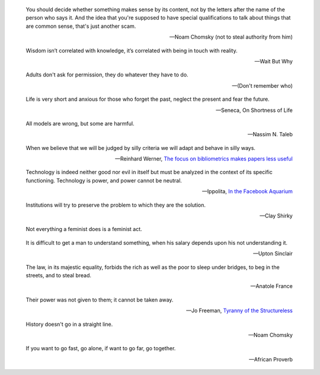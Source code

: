 .. title: Quotes

.. epigraph::

    You should decide whether something makes sense by its content, not by the letters after the name of the person who says it. And the idea that you're supposed to have special qualifications to talk about things that are common sense, that's just another scam.

    -- Noam Chomsky (not to steal authority from him)

.. epigraph::

    Wisdom isn’t correlated with knowledge, it’s correlated with being in touch
    with reality.

    -- Wait But Why

.. epigraph::

   Adults don't ask for permission, they do whatever they have to do.

   -- (Don't remember who)


.. epigraph::

   Life is very short and anxious for those who forget the past, neglect the
   present and fear the future.

   -- Seneca, On Shortness of Life


.. epigraph::

    All models are wrong, but some are harmful.

    -- Nassim N. Taleb

.. epigraph::

    When we believe that we will be judged by silly criteria we will adapt and behave in silly ways.

    --  Reinhard Werner, `The focus on bibliometrics makes papers less useful <http://www.nature.com/news/the-focus-on-bibliometrics-makes-papers-less-useful-1.16706>`_


.. epigraph::

    Technology is indeed neither good nor evil in itself but must be analyzed in
    the context of its specific functioning. Technology is power, and power cannot
    be neutral.

    -- Ippolita, `In the Facebook Aquarium
    <http://networkcultures.org/blog/publication/no-15-in-the-facebook-aquarium-the-resistible-rise-of-anarcho-capitalism-ippolita/>`_

.. epigraph::

    Institutions will try to preserve the problem to which they are the solution.

    -- Clay Shirky

.. epigraph::
    Not everything a feminist does is a feminist act.


.. epigraph::
    It is difficult to get a man to understand something, when his salary
    depends upon his not understanding it.

    -- Upton Sinclair


.. epigraph::
    The law, in its majestic equality, forbids the rich as well as the poor to
    sleep under bridges, to beg in the streets, and to steal bread.

    -- Anatole France


.. epigraph::
    Their power was not given to them; it cannot be taken away.

    -- Jo Freeman, `Tyranny of the Structureless <http://www.historyisaweapon.com/defcon1/tyrstruct.html>`_

.. epigraph::
    History doesn't go in a straight line.

    -- Noam Chomsky

.. epigraph::
    If you want to go fast, go alone, if want to go far, go together.

    -- African Proverb

